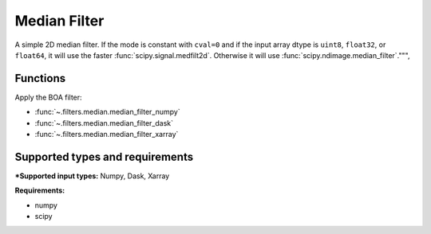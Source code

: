 

*************
Median Filter
*************

A simple 2D median filter. If the mode is constant with ``cval=0`` and if the
input array dtype is ``uint8``, ``float32``, or ``float64``, it will use the
faster :func:`scipy.signal.medfilt2d`. Otherwise it will use
:func:`scipy.ndimage.median_filter`.""",

Functions
=========

Apply the BOA filter:

- :func:`~.filters.median.median_filter_numpy`
- :func:`~.filters.median.median_filter_dask`
- :func:`~.filters.median.median_filter_xarray`


Supported types and requirements
================================

***Supported input types:** Numpy, Dask, Xarray

**Requirements:**

- numpy
- scipy
